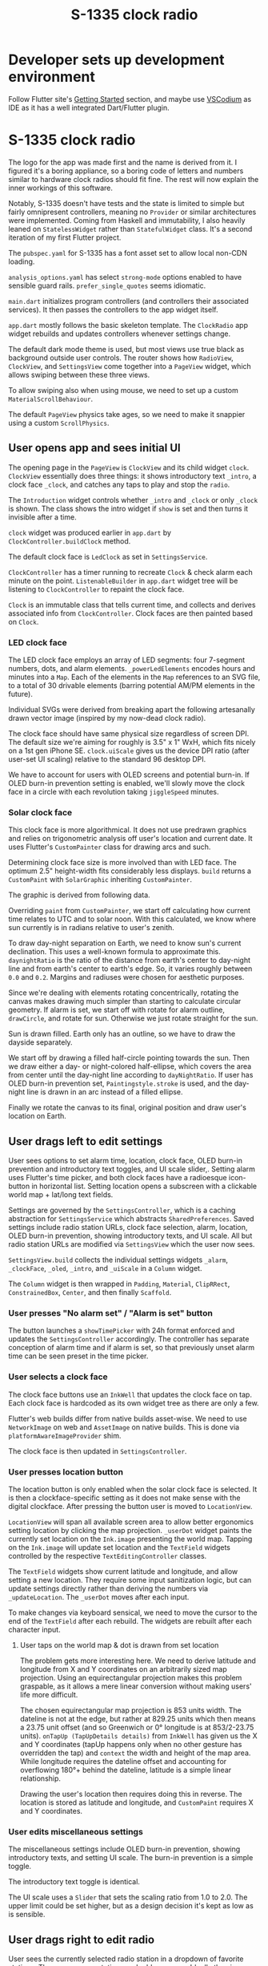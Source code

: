 #+TITLE: S-1335 clock radio
#+OPTIONS: num:nil

* Developer sets up development environment
Follow Flutter site's [[https://docs.flutter.dev/get-started/install][Getting Started]] section, and maybe use [[https://vscodium.com/][VSCodium]] as IDE as it has a well integrated Dart/Flutter plugin.

* S-1335 clock radio

The logo for the app was made first and the name is derived from it. I figured it's a boring appliance, so a boring code of letters and numbers similar to hardware clock radios should fit fine. The rest will now explain the inner workings of this software.

Notably, S-1335 doesn't have tests and the state is limited to simple but fairly omnipresent controllers, meaning no =Provider= or similar architectures were implemented. Coming from Haskell and immutability, I also heavily leaned on =StatelessWidget= rather than =StatefulWidget= class. It's a second iteration of my first Flutter project.

The =pubspec.yaml= for S-1335 has a font asset set to allow local non-CDN loading.

#+caption:  [[https://github.com/tazca/clockradio/blob/main/pubspec.yaml][pubspec.yaml]]
#+transclude: [[file:pubspec.yaml]]  :src yaml

=analysis_options.yaml= has select =strong-mode= options enabled to have sensible guard rails. =prefer_single_quotes= seems idiomatic.

#+caption:  [[https://github.com/tazca/clockradio/blob/main/analysis_options.yaml][analysis_options.yaml]]
#+transclude: [[file:analysis_options.yaml]]  :src yaml

=main.dart= initializes program controllers (and controllers their associated services). It then passes the controllers to the app widget itself.

#+caption:  [[https://github.com/tazca/clockradio/blob/main/lib/main.dart][lib/main.dart]]
#+transclude: [[file:lib/main.dart]]  :src dart

=app.dart= mostly follows the basic skeleton template. The =ClockRadio=  app widget rebuilds and updates controllers whenever settings change.

#+caption:  [[https://github.com/tazca/clockradio/blob/main/lib/src/app.dart][lib/src/app.dart]]
#+transclude: [[file:lib/src/app.dart::Widget build]]  :src dart :end "MaterialApp"

The default dark mode theme is used, but most views use true black as background outside user controls. The router shows how =RadioView=, =ClockView=, and =SettingsView= come together into a =PageView= widget, which allows swiping between these three views.

#+caption:  [[https://github.com/tazca/clockradio/blob/main/lib/src/app.dart][lib/src/app.dart]]
#+transclude: [[file:lib/src/app.dart::onGenerateRoute]] :lines 1-35 :src dart

To allow swiping also when using mouse, we need to set up a custom =MaterialScrollBehaviour=.

#+caption:  [[https://github.com/tazca/clockradio/blob/main/lib/src/app.dart][lib/src/app.dart]]
#+transclude: [[file:lib/src/app.dart::class MouseAndTouchDragBehavior]]  :src dart :thingatpt paragraph

The default =PageView= physics take ages, so we need to make it snappier using a custom =ScrollPhysics=.

#+caption:  [[https://github.com/tazca/clockradio/blob/main/lib/src/app.dart][lib/src/app.dart]]
#+transclude: [[file:lib/src/app.dart::class SnappyPageViewScrollPhysics]]  :src dart

** User opens app and sees initial UI

The opening page in the =PageView= is =ClockView= and its child widget =clock=. =ClockView= essentially does three things: it shows introductory text =_intro=, a clock face =_clock=, and catches any taps to play and stop the =radio=.

#+caption:  [[https://github.com/tazca/clockradio/blob/main/lib/src/clock/clock_view.dart][lib/src/clock/clock_view.dart]]
#+transclude: [[file:lib/src/clock/clock_view.dart]]  :src dart

The  =Introduction= widget controls whether =_intro= and =_clock= or only =_clock= is shown. The class shows the intro widget if =show= is set and then turns it invisible after a time.

#+caption:  [[https://github.com/tazca/clockradio/blob/main/lib/src/introduction/introduction.dart][lib/src/introduction/introduction.dart]]
#+transclude: [[file:lib/src/introduction/introduction.dart]]  :src dart

=clock= widget was produced earlier in =app.dart= by =ClockController.buildClock= method.

#+caption:  [[https://github.com/tazca/clockradio/blob/main/lib/src/clock/clock_controller.dart][lib/src/clock/clock_controller.dart]]
#+transclude: [[file:lib/src/clock/clock_controller.dart::buildClock]]  :src dart :end "startClock"

The default clock face is =LedClock= as set in =SettingsService=.

#+caption:  [[https://github.com/tazca/clockradio/blob/main/lib/src/settings/settings_service.dart][lib/src/settings/settings_service.dart]]
#+transclude: [[file:lib/src/settings/settings_service.dart::Future<ClockFace> clockFace]]  :src dart :end "updateClockFace"

=ClockController= has a timer running to recreate =Clock=  & check alarm each minute on the point.  =ListenableBuilder= in =app.dart= widget tree will be listening to =ClockController= to repaint the clock face.

#+caption:  [[https://github.com/tazca/clockradio/blob/main/lib/src/clock/clock_controller.dart][lib/src/clock/clock_controller.dart]]
#+transclude: [[file:lib/src/clock/clock_controller.dart::startClock]]  :src dart :end "setAlarm"

=Clock= is an immutable class that tells current time, and collects and derives associated info from =ClockController=. Clock faces are then painted based on =Clock=.

#+caption:  [[https://github.com/tazca/clockradio/blob/main/lib/src/clock/clock.dart][lib/src/clock/clock.dart]]
#+transclude: [[file:lib/src/clock/clock.dart]]  :src dart

*** LED clock face

The LED clock face employs an array of LED segments: four 7-segment numbers, dots, and alarm elements. =_powerLedElements= encodes hours and minutes into a =Map=. Each of the elements in the =Map= references to an SVG file, to a total of 30 drivable elements (barring potential AM/PM elements in the future).

#+caption:  [[https://github.com/tazca/clockradio/blob/main/lib/src/clock/ledclock.dart][lib/src/clock/ledclock.dart]]
#+transclude: [[file:lib/src/clock/ledclock.dart::Map<String, bool> _powerLedElements]]  :src dart

Individual SVGs were derived from breaking apart the following artesanally drawn vector image (inspired by my now-dead clock radio).

[[file:documentation_7seg_final.svg]]

The clock face should have same physical size regardless of screen DPI. The default size we're aiming for roughly is  3.5" x 1" WxH, which fits nicely on a 1st gen iPhone SE. =clock.uiScale= gives us the device DPI ratio (after user-set UI scaling) relative to the standard 96 desktop DPI.

#+caption:  [[https://github.com/tazca/clockradio/blob/main/lib/src/clock/ledclock.dart][lib/src/clock/ledclock.dart]]
#+transclude: [[file:lib/src/clock/ledclock.dart::Widget build]]  :src dart :end "if (clock.oledJiggle)"

We have to account for users with OLED screens and potential burn-in. If OLED burn-in prevention setting is enabled, we'll slowly move the clock face in a circle with each revolution taking =jiggleSpeed= minutes.

#+caption:  [[https://github.com/tazca/clockradio/blob/main/lib/src/clock/ledclock.dart][lib/src/clock/ledclock.dart]]
#+transclude: [[file:lib/src/clock/ledclock.dart::if (clock.oledJiggle)]]  :src dart :end "Map<String, bool> _powerLedElements"

*** Solar clock face

This clock face is more algorithmical. It does not use predrawn graphics and relies on trigonometric analysis off user's location and current date. It uses Flutter's =CustomPainter= class for drawing arcs and such.

Determining clock face size is more involved than with LED face. The optimum 2.5" height-width fits considerably less displays. =build= returns a =CustomPaint= with =SolarGraphic= inheriting =CustomPainter=.

#+caption:  [[https://github.com/tazca/clockradio/blob/main/lib/src/clock/solarclock.dart][lib/src/clock/solarclock.dart]]
#+transclude: [[file:lib/src/clock/solarclock.dart::Widget build]]  :src dart :thingatpt paragraph

The graphic is derived from following data.

#+caption:  [[https://github.com/tazca/clockradio/blob/main/lib/src/clock/solarclock.dart][lib/src/clock/solarclock.dart]]
#+transclude: [[file:lib/src/clock/solarclock.dart::const SolarGraphic]]  :src dart :thingatpt paragraph

Overriding =paint= from =CustomPainter=, we start off calculating how current time relates to UTC and to solar noon. With this calculated, we know where sun currently is in radians relative to user's zenith.

#+caption:  [[https://github.com/tazca/clockradio/blob/main/lib/src/clock/solarclock.dart][lib/src/clock/solarclock.dart]]
#+transclude: [[file:lib/src/clock/solarclock.dart::void paint]]  :src dart :end "Calculating"

To draw day-night separation on Earth, we need to know sun's current declination. This uses a well-known formula to approximate this. =daynightRatio= is the ratio of the distance from earth's center to day-night line and from earth's center to earth's edge. So, it varies roughly between =0.0= and =0.2=. Margins and radiuses were chosen for aesthetic purposes.

#+caption:  [[https://github.com/tazca/clockradio/blob/main/lib/src/clock/solarclock.dart][lib/src/clock/solarclock.dart]]
#+transclude: [[file:lib/src/clock/solarclock.dart::Sun declination uses]]  :src dart :end "The user dot we add"

Since we're dealing with elements rotating concentrically, rotating the canvas makes drawing much simpler than starting to calculate circular geometry. If alarm is set, we start off with rotate for alarm outline, =drawCircle=, and rotate for sun. Otherwise we just rotate straight for the sun.

#+caption:  [[https://github.com/tazca/clockradio/blob/main/lib/src/clock/solarclock.dart][lib/src/clock/solarclock.dart]]
#+transclude: [[file:lib/src/clock/solarclock.dart::alarmRadians != null]]  :src dart :end "// Sun"

Sun is drawn filled. Earth only has an outline, so we have to draw the dayside separately.

#+caption:  [[https://github.com/tazca/clockradio/blob/main/lib/src/clock/solarclock.dart][lib/src/clock/solarclock.dart]]
#+transclude: [[file:lib/src/clock/solarclock.dart::// Sun]]  :src dart :end "const Color daySideColor"

We start off by drawing a filled half-circle pointing towards the sun. Then we draw either a day- or night-colored half-ellipse, which covers the area from center until the day-night line according to =dayNightRatio=. If user has OLED burn-in prevention set, =Paintingstyle.stroke= is used, and the day-night line is drawn in an arc instead of a filled ellipse.

#+caption:  [[https://github.com/tazca/clockradio/blob/main/lib/src/clock/solarclock.dart][lib/src/clock/solarclock.dart]]
#+transclude: [[file:lib/src/clock/solarclock.dart::const Color daySideColor]]  :src dart :end "// Now, let's rotate"

Finally we rotate the canvas to its final, original position and draw user's location on Earth.

#+caption:  [[https://github.com/tazca/clockradio/blob/main/lib/src/clock/solarclock.dart][lib/src/clock/solarclock.dart]]
#+transclude: [[file:lib/src/clock/solarclock.dart::// Now, let's rotate]]  :src dart :end "// Although SolarGraphic"

** User drags left to edit settings

User sees options to set alarm time, location, clock face, OLED burn-in prevention and introductory text toggles, and UI scale slider,. Setting alarm uses Flutter's time picker, and both clock faces have a radioesque icon-button in horizontal list. Setting location opens a subscreen with a clickable world map + lat/long text fields.

Settings are governed by the =SettingsController=, which is a caching abstraction for =SettingsService= which abstracts =SharedPreferences=. Saved settings include radio station URLs, clock face selection, alarm, location, OLED burn-in prevention, showing introductory texts, and UI scale. All but radio station URLs are modified via =SettingsView= which the user now sees.

=SettingsView.build= collects the individual settings widgets =_alarm=, =_clockFace=, =_oled=, =_intro=, and =_uiScale= in a =Column= widget.

#+caption:  [[https://github.com/tazca/clockradio/blob/main/lib/src/settings/settings_view.dart][lib/src/settings/settings_view.dart]]
#+transclude: [[file:lib/src/settings/settings_view.dart::child: Column(]] :lines 1-20 :src dart

The =Column= widget is then wrapped in =Padding=, =Material=, =ClipRRect=, =ConstrainedBox=, =Center=, and then finally =Scaffold=.

*** User presses "No alarm set" / "Alarm is set" button

The button launches a =showTimePicker= with 24h format enforced and updates the =SettingsController= accordingly. The controller has separate conception of alarm time and if alarm is set, so that previously unset alarm time can be seen preset in the time picker.

#+caption:  [[https://github.com/tazca/clockradio/blob/main/lib/src/settings/settings_view.dart][lib/src/settings/settings_view.dart]]
#+transclude: [[file:lib/src/settings/settings_view.dart::Widget _alarm(]]  :src dart :thingatpt paragraph

#+caption:  [[https://github.com/tazca/clockradio/blob/main/lib/src/settings/settings_controller.dart][lib/src/settings/settings_controller.dart]]
#+transclude: [[file:lib/src/settings/settings_controller.dart::Future<void> updateAlarmSet]]  :src dart :thingatpt paragraph

#+caption:  [[https://github.com/tazca/clockradio/blob/main/lib/src/settings/settings_service.dart][lib/src/settings/settings_service.dart]]
#+transclude: [[file:lib/src/settings/settings_service.dart::Future<void> updateAlarmSet]]  :src dart :thingatpt paragraph

#+caption:  [[https://github.com/tazca/clockradio/blob/main/lib/src/settings/settings_controller.dart][lib/src/settings/settings_controller.dart]]
#+transclude: [[file:lib/src/settings/settings_controller.dart::Future<void> updateAlarm]]  :src dart :thingatpt paragraph

#+caption:  [[https://github.com/tazca/clockradio/blob/main/lib/src/settings/settings_service.dart][lib/src/settings/settings_service.dart]]
#+transclude: [[file:lib/src/settings/settings_service.dart::Future<void> updateAlarmH]]  :src dart :thingatpt paragraph

#+caption:  [[https://github.com/tazca/clockradio/blob/main/lib/src/settings/settings_service.dart][lib/src/settings/settings_service.dart]]
#+transclude: [[file:lib/src/settings/settings_service.dart::Future<void> updateAlarmM]]  :src dart :thingatpt paragraph


*** User selects a clock face

The clock face buttons use an =InkWell= that updates the clock face on tap. Each clock face is hardcoded as its own widget tree as there are only a few.

#+caption:  [[https://github.com/tazca/clockradio/blob/main/lib/src/settings/settings_view.dart][lib/src/settings/settings_view.dart]]
#+transclude: [[file:lib/src/settings/settings_view.dart::Widget _clockFace(]]  :src dart :thingatpt paragraph

Flutter's web builds differ from native builds asset-wise. We need to use =NetworkImage= on web and =AssetImage= on native builds. This is done via =platformAwareImageProvider= shim.

#+caption:  [[https://github.com/tazca/clockradio/blob/main/lib/src/utils/platform_aware_image.dart][lib/src/utils/platform_aware_image.dart]]
#+transclude: [[file:lib/src/utils/platform_aware_image.dart::ImageProvider]]  :src dart

The clock face is then updated in =SettingsController=.

#+caption:  [[https://github.com/tazca/clockradio/blob/main/lib/src/settings/settings_controller.dart][lib/src/settings/settings_controller.dart]]
#+transclude: [[file:lib/src/settings/settings_controller.dart::Future<void> updateClockFace]] :lines 1-8 :src dart

#+caption:  [[https://github.com/tazca/clockradio/blob/main/lib/src/settings/settings_service.dart][lib/src/settings/settings_service.dart]]
#+transclude: [[file:lib/src/settings/settings_service.dart::Future<void> updateClockFace]]  :src dart :thingatpt paragraph

*** User presses location button

The location button is only enabled when the solar clock face is selected. It is then a clockface-specific setting as it does not make sense with the digital clockface. After pressing the button user is moved to =LocationView=.

#+caption:  [[https://github.com/tazca/clockradio/blob/main/lib/src/settings/settings_view.dart][lib/src/settings/settings_view.dart]]
#+transclude: [[file:lib/src/settings/settings_view.dart::Widget _location(]]  :src dart :thingatpt paragraph

=LocationView= will span all available screen area to allow better ergonomics setting location by clicking the map projection. =_userDot= widget paints the currently set location on the =Ink.image= presenting the world map. Tapping on the =Ink.image= will update set location and the =TextField= widgets controlled by the respective =TextEditingController= classes.

#+caption:  [[https://github.com/tazca/clockradio/blob/main/lib/src/location/location_view.dart][lib/src/location/location_view.dart]]
#+transclude: [[file:lib/src/location/location_view.dart::body: Builder(]] :lines 1-32 :src dart

The =TextField= widgets show current latitude and longitude, and allow setting a new location. They require some input sanitization logic, but can update settings directly rather than deriving the numbers via =_updateLocation=. The =_userDot= moves after each input.

#+caption:  [[https://github.com/tazca/clockradio/blob/main/lib/src/location/location_view.dart][lib/src/location/location_view.dart]]
#+transclude: [[file:lib/src/location/location_view.dart::title: Row(]]  :src dart :end "body: Builder("

#+caption:  [[https://github.com/tazca/clockradio/blob/main/lib/src/settings/settings_controller.dart][lib/src/settings/settings_controller.dart]]
#+transclude: [[file:lib/src/settings/settings_controller.dart::Future<void> updateLongitude]] :lines 1-8 :src dart

#+caption:  [[https://github.com/tazca/clockradio/blob/main/lib/src/settings/settings_service.dart][lib/src/settings/settings_service.dart]]
#+transclude: [[file:lib/src/settings/settings_service.dart::Future<void> updateLongitude]]  :src dart :thingatpt paragraph

#+caption:  [[https://github.com/tazca/clockradio/blob/main/lib/src/settings/settings_controller.dart][lib/src/settings/settings_controller.dart]]
#+transclude: [[file:lib/src/settings/settings_controller.dart::Future<void> updateLatitude]] :lines 1-8 :src dart

#+caption:  [[https://github.com/tazca/clockradio/blob/main/lib/src/settings/settings_service.dart][lib/src/settings/settings_service.dart]]
#+transclude: [[file:lib/src/settings/settings_service.dart::Future<void> updateLatitude]]  :src dart :thingatpt paragraph

To make changes via keyboard sensical, we need to move the cursor to the end of the =TextField= after each rebuild. The widgets are rebuilt after each character input.

#+caption:  [[https://github.com/tazca/clockradio/blob/main/lib/src/location/location_view.dart][lib/src/location/location_view.dart]]
#+transclude: [[file:lib/src/location/location_view.dart::Widget build]] :lines 1-5 :src dart

**** User taps on the world map & dot is drawn from set location

The problem gets more interesting here. We need to derive latitude and longitude from X and Y coordinates on an arbitrarily sized map projection. Using an equirectangular projection makes this problem graspable, as it allows a mere linear conversion without making users' life more difficult.

The chosen equirectangular map projection is 853 units width. The dateline is not at the edge, but rather at 829.25 units which then means a 23.75 unit offset (and so Greenwich or 0° longitude is at 853/2-23.75 units). =onTapUp (TapUpDetails details)= from =InkWell= has given us the X and Y coordinates (tapUp happens only when no other gesture has overridden the tap) and =context= the width and height of the map area. While longitude requires the dateline offset and accounting for overflowing 180°+ behind the dateline, latitude is a simple linear relationship.

#+caption:  [[https://github.com/tazca/clockradio/blob/main/lib/src/location/location_view.dart][lib/src/location/location_view.dart]]
#+transclude: [[file:lib/src/location/location_view.dart::void _updateLocation(]]  :src dart :end "Widget _userDot("

Drawing the user's location then requires doing this in reverse. The location is stored as latitude and longitude, and =CustomPaint= requires X and Y coordinates.

#+caption:  [[https://github.com/tazca/clockradio/blob/main/lib/src/location/location_view.dart][lib/src/location/location_view.dart]]
#+transclude: [[file:lib/src/location/location_view.dart::Widget _userDot(]]  :src dart

*** User edits miscellaneous settings

The miscellaneous settings include OLED burn-in prevention, showing introductory texts, and setting UI scale. The burn-in prevention is a simple toggle.

#+caption:  [[https://github.com/tazca/clockradio/blob/main/lib/src/settings/settings_view.dart][lib/src/settings/settings_view.dart]]
#+transclude: [[file:lib/src/settings/settings_view.dart::Widget _oled(]]  :src dart :thingatpt paragraph

#+caption:  [[https://github.com/tazca/clockradio/blob/main/lib/src/settings/settings_controller.dart][lib/src/settings/settings_controller.dart]]
#+transclude: [[file:lib/src/settings/settings_controller.dart::Future<void> updateOled]] :lines 1-8 :src dart

#+caption:  [[https://github.com/tazca/clockradio/blob/main/lib/src/settings/settings_service.dart][lib/src/settings/settings_service.dart]]
#+transclude: [[file:lib/src/settings/settings_service.dart::Future<void> updateOled]]  :src dart :thingatpt paragraph

The introductory text toggle is identical.

#+caption:  [[https://github.com/tazca/clockradio/blob/main/lib/src/settings/settings_view.dart][lib/src/settings/settings_view.dart]]
#+transclude: [[file:lib/src/settings/settings_view.dart::Widget _intro(]]  :src dart :thingatpt paragraph

#+caption:  [[https://github.com/tazca/clockradio/blob/main/lib/src/settings/settings_controller.dart][lib/src/settings/settings_controller.dart]]
#+transclude: [[file:lib/src/settings/settings_controller.dart::Future<void> updateIntro]] :lines 1-8 :src dart

#+caption:  [[https://github.com/tazca/clockradio/blob/main/lib/src/settings/settings_service.dart][lib/src/settings/settings_service.dart]]
#+transclude: [[file:lib/src/settings/settings_service.dart::Future<void> updateIntro]]  :src dart :thingatpt paragraph

The UI scale uses a =Slider= that sets the scaling ratio from 1.0 to 2.0. The upper limit could be set higher, but as a design decision it's kept as low as is sensible.

#+caption:  [[https://github.com/tazca/clockradio/blob/main/lib/src/settings/settings_view.dart][lib/src/settings/settings_view.dart]]
#+transclude: [[file:lib/src/settings/settings_view.dart::Widget _uiScale(]]  :src dart :thingatpt paragraph

#+caption:  [[https://github.com/tazca/clockradio/blob/main/lib/src/settings/settings_controller.dart][lib/src/settings/settings_controller.dart]]
#+transclude: [[file:lib/src/settings/settings_controller.dart::Future<void> updateUIScale]] :lines 1-8 :src dart

#+caption:  [[https://github.com/tazca/clockradio/blob/main/lib/src/settings/settings_service.dart][lib/src/settings/settings_service.dart]]
#+transclude: [[file:lib/src/settings/settings_service.dart::Future<void> updateUIScale]] :lines 1-4 :src dart

** User drags right to edit radio

User sees the currently selected radio station in a dropdown of favorite stations. They can remove stations and add new ones. Ideally the view would have an engaging way to present all radio stations available, but the current dropdown and manual URL adding provides a good enough foundation. The view essentially has a =ListView= with a headline and two widgets =_selectFavoriteStation= and =_addStation=.

#+caption:  [[https://github.com/tazca/clockradio/blob/main/lib/src/radio/radio_view.dart][lib/src/radio/radio_view.dart]]
#+transclude: [[file:lib/src/radio/radio_view.dart::return ListView(]] :lines 1-16 :src dart

Audio functionality is implemented using =media_kit= library, which provides a straightforward-to-use  =Player= class. =RadioService= can be then implemented as a thin wrapper. =Player.state.duration= is used as heuristic to see if there anything playable actually playing.

#+caption:  [[https://github.com/tazca/clockradio/blob/main/lib/src/radio/radio_service.dart][lib/src/radio/radio_service.dart]]
#+transclude: [[file:lib/src/radio/radio_service.dart::class RadioService]]  :src dart

=RadioController= is similarly thin. It does implement a failsafe protocol, where a bundled ping sound is played if =RadioService= is not playing anything after 5 seconds.

#+caption:  [[https://github.com/tazca/clockradio/blob/main/lib/src/radio/radio_controller.dart][lib/src/radio/radio_controller.dart]]
#+transclude: [[file:lib/src/radio/radio_controller.dart::class RadioController]]  :src dart

*** User adds a radio station

Adding radio station works by inputting an URL. A =DropdownButton= is used to allow different methods in the future, but could be omitted for the present version. Since we have to account for both user pressing enter in the =TextField= and tapping on the button, we need =onSubmitted= and =onPressed= callbacks respectively. A =TextEditingController= is needed for the =onPressed= callback.

#+caption:  [[https://github.com/tazca/clockradio/blob/main/lib/src/radio/radio_view.dart][lib/src/radio/radio_view.dart]]
#+transclude: [[file:lib/src/radio/radio_view.dart::Widget _addStation(]]  :src dart

#+caption:  [[https://github.com/tazca/clockradio/blob/main/lib/src/settings/settings_controller.dart][lib/src/settings/settings_controller.dart]]
#+transclude: [[file:lib/src/settings/settings_controller.dart::Future<void> addRadioStation(]] :lines 1-10 :src dart

#+caption:  [[https://github.com/tazca/clockradio/blob/main/lib/src/settings/settings_service.dart][lib/src/settings/settings_service.dart]]
#+transclude: [[file:lib/src/settings/settings_service.dart::Future<void> addRadioStation(]] :lines 1-14 :src dart

*** User changes and removes a station

These interactions are bound to the =_selectFavoriteStation= widget. In addition to using =SettingsController.updateRadioStation= and =SettingController.removeRadioStation= methods, the user expects for the currently playing radio station to match whatever is selected in =DropdownButton=. This requires some heuristics both when changing  station and when removing the [currently selected] station.

#+caption:  [[https://github.com/tazca/clockradio/blob/main/lib/src/radio/radio_view.dart][lib/src/radio/radio_view.dart]]
#+transclude: [[file:lib/src/radio/radio_view.dart::Widget _selectFavoriteStation(]]  :src dart :thingatpt paragraph

#+caption:  [[https://github.com/tazca/clockradio/blob/main/lib/src/settings/settings_controller.dart][lib/src/settings/settings_controller.dart]]
#+transclude: [[file:lib/src/settings/settings_controller.dart::Future<void> updateRadioStation(]] :lines 1-8 :src dart

#+caption:  [[https://github.com/tazca/clockradio/blob/main/lib/src/settings/settings_service.dart][lib/src/settings/settings_service.dart]]
#+transclude: [[file:lib/src/settings/settings_service.dart::Future<void> updateRadioStation(]]  :src dart :thingatpt paragraph

#+caption:  [[https://github.com/tazca/clockradio/blob/main/lib/src/settings/settings_controller.dart][lib/src/settings/settings_controller.dart]]
#+transclude: [[file:lib/src/settings/settings_controller.dart::Future<void> removeRadioStation(]] :lines 1-15 :src dart

#+caption:  [[https://github.com/tazca/clockradio/blob/main/lib/src/settings/settings_service.dart][lib/src/settings/settings_service.dart]]
#+transclude: [[file:lib/src/settings/settings_service.dart::Future<void> removeRadioStation(]]  :src dart :thingatpt paragraph

When no radio stations are saved, =SettingsController.radioStation= and =.radioStations= return a fallback value =SettingsController.fallbackStation=.

#+caption:  [[https://github.com/tazca/clockradio/blob/main/lib/src/settings/settings_controller.dart][lib/src/settings/settings_controller.dart]]
#+transclude: [[file:lib/src/settings/settings_controller.dart::String get radioStation]] :lines 1-2 :src dart

#+caption:  [[https://github.com/tazca/clockradio/blob/main/lib/src/settings/settings_controller.dart][lib/src/settings/settings_controller.dart]]
#+transclude: [[file:lib/src/settings/settings_controller.dart::static const String fallbackStation]] :lines 1-2 :src dart

*** User taps to play radio back in clock view

Tapping triggers =RadioController.toggle()=, which starts/stops =RadioService= and thus =Player= from =media_kit=.

#+caption:  [[https://github.com/tazca/clockradio/blob/main/lib/src/clock/clock_view.dart][lib/src/clock/clock_view.dart]]
#+transclude: [[file:lib/src/clock/clock_view.dart::Widget _clock(]] :lines 4-6 :src dart
